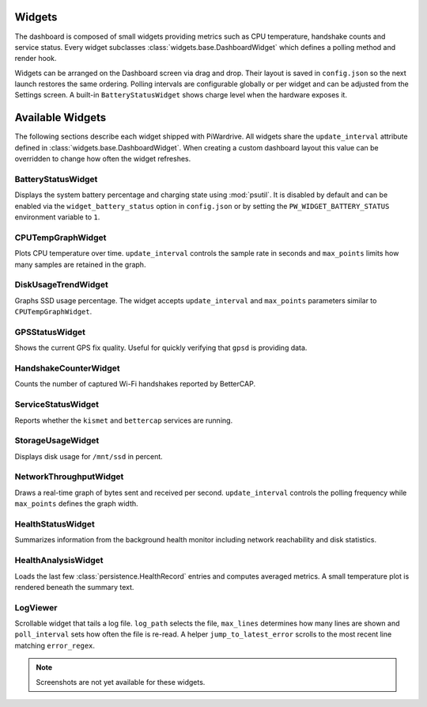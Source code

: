 Widgets
-------

The dashboard is composed of small widgets providing metrics such as CPU
temperature, handshake counts and service status. Every widget subclasses
:class:`widgets.base.DashboardWidget` which defines a polling method and render
hook.

Widgets can be arranged on the Dashboard screen via drag and drop. Their layout
is saved in ``config.json`` so the next launch restores the same ordering.
Polling intervals are configurable globally or per widget and can be adjusted
from the Settings screen. A built-in ``BatteryStatusWidget`` shows charge level
when the hardware exposes it.

Available Widgets
-----------------

The following sections describe each widget shipped with PiWardrive. All widgets share the
``update_interval`` attribute defined in :class:`widgets.base.DashboardWidget`. When creating a
custom dashboard layout this value can be overridden to change how often the widget refreshes.

BatteryStatusWidget
~~~~~~~~~~~~~~~~~~~
Displays the system battery percentage and charging state using :mod:`psutil`. It is disabled
by default and can be enabled via the ``widget_battery_status`` option in ``config.json`` or by
setting the ``PW_WIDGET_BATTERY_STATUS`` environment variable to ``1``.

CPUTempGraphWidget
~~~~~~~~~~~~~~~~~~
Plots CPU temperature over time. ``update_interval`` controls the sample rate in seconds and
``max_points`` limits how many samples are retained in the graph.

DiskUsageTrendWidget
~~~~~~~~~~~~~~~~~~~~
Graphs SSD usage percentage. The widget accepts ``update_interval`` and ``max_points`` parameters
similar to ``CPUTempGraphWidget``.

GPSStatusWidget
~~~~~~~~~~~~~~~
Shows the current GPS fix quality. Useful for quickly verifying that ``gpsd`` is providing data.

HandshakeCounterWidget
~~~~~~~~~~~~~~~~~~~~~~
Counts the number of captured Wi-Fi handshakes reported by BetterCAP.

ServiceStatusWidget
~~~~~~~~~~~~~~~~~~~
Reports whether the ``kismet`` and ``bettercap`` services are running.

StorageUsageWidget
~~~~~~~~~~~~~~~~~~
Displays disk usage for ``/mnt/ssd`` in percent.

NetworkThroughputWidget
~~~~~~~~~~~~~~~~~~~~~~~
Draws a real-time graph of bytes sent and received per second. ``update_interval`` controls the
polling frequency while ``max_points`` defines the graph width.

HealthStatusWidget
~~~~~~~~~~~~~~~~~~
Summarizes information from the background health monitor including network reachability and
disk statistics.


HealthAnalysisWidget
~~~~~~~~~~~~~~~~~~~~
Loads the last few :class:`persistence.HealthRecord` entries and computes averaged metrics.
A small temperature plot is rendered beneath the summary text.

LogViewer
~~~~~~~~~
Scrollable widget that tails a log file. ``log_path`` selects the file, ``max_lines`` determines
how many lines are shown and ``poll_interval`` sets how often the file is re-read. A helper
``jump_to_latest_error`` scrolls to the most recent line matching ``error_regex``.

.. note::
   Screenshots are not yet available for these widgets.
